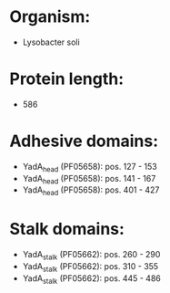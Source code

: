 * Organism:
- Lysobacter soli
* Protein length:
- 586
* Adhesive domains:
- YadA_head (PF05658): pos. 127 - 153
- YadA_head (PF05658): pos. 141 - 167
- YadA_head (PF05658): pos. 401 - 427
* Stalk domains:
- YadA_stalk (PF05662): pos. 260 - 290
- YadA_stalk (PF05662): pos. 310 - 355
- YadA_stalk (PF05662): pos. 445 - 486

